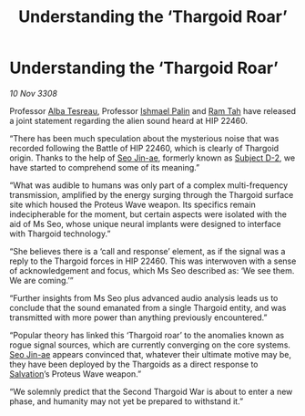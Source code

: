:PROPERTIES:
:ID:       710961dc-77a3-4120-812a-9fcbdafe7669
:END:
#+title: Understanding the ‘Thargoid Roar’
#+filetags: :3308:Thargoid:galnet:

* Understanding the ‘Thargoid Roar’

/10 Nov 3308/

Professor [[id:c2623368-19b0-4995-9e35-b8f54f741a53][Alba Tesreau]], Professor [[id:8f63442a-1f38-457d-857a-38297d732a90][Ishmael Palin]] and [[id:4551539e-a6b2-4c45-8923-40fb603202b7][Ram Tah]] have released a joint statement regarding the alien sound heard at HIP 22460. 

“There has been much speculation about the mysterious noise that was recorded following the Battle of HIP 22460, which is clearly of Thargoid origin. Thanks to the help of [[id:6bcd90ab-54f2-4d9a-9eeb-92815cc7766e][Seo Jin-ae]], formerly known as [[id:6bcd90ab-54f2-4d9a-9eeb-92815cc7766e][Subject D-2]], we have started to comprehend some of its meaning.” 

“What was audible to humans was only part of a complex multi-frequency transmission, amplified by the energy surging through the Thargoid surface site which housed the Proteus Wave weapon. Its specifics remain indecipherable for the moment, but certain aspects were isolated with the aid of Ms Seo, whose unique neural implants were designed to interface with Thargoid technology.”  

“She believes there is a ‘call and response’ element, as if the signal was a reply to the Thargoid forces in HIP 22460. This was interwoven with a sense of acknowledgement and focus, which Ms Seo described as: ‘We see them. We are coming.’” 

“Further insights from Ms Seo plus advanced audio analysis leads us to conclude that the sound emanated from a single Thargoid entity, and was transmitted with more power than anything previously encountered.” 

“Popular theory has linked this ‘Thargoid roar’ to the anomalies known as rogue signal sources, which are currently converging on the core systems. [[id:6bcd90ab-54f2-4d9a-9eeb-92815cc7766e][Seo Jin-ae]] appears convinced that, whatever their ultimate motive may be, they have been deployed by the Thargoids as a direct response to [[id:106b62b9-4ed8-4f7c-8c5c-12debf994d4f][Salvation]]’s Proteus Wave weapon.” 

“We solemnly predict that the Second Thargoid War is about to enter a new phase, and humanity may not yet be prepared to withstand it.”
